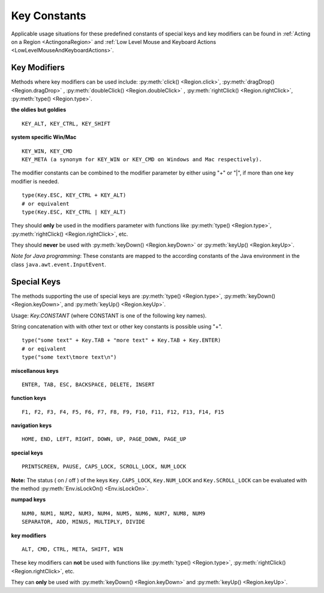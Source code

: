 Key Constants
=============

.. py:class:: Key

Applicable usage situations for these predefined constants of special keys and key
modifiers can be found in :ref:`Acting on a Region <ActingonaRegion>` and :ref:`Low
Level Mouse and Keyboard Actions <LowLevelMouseAndKeyboardActions>`.

Key Modifiers
-------------

Methods where key modifiers can be used include: :py:meth:`click() <Region.click>`,
:py:meth:`dragDrop() <Region.dragDrop>` , :py:meth:`doubleClick()
<Region.doubleClick>` , :py:meth:`rightClick() <Region.rightClick>`,
:py:meth:`type() <Region.type>`.

**the oldies but goldies** ::

	KEY_ALT, KEY_CTRL, KEY_SHIFT

**system specific Win/Mac** ::

	KEY_WIN, KEY_CMD 
	KEY_META (a synonym for KEY_WIN or KEY_CMD on Windows and Mac respectively).
	
The modifier constants can be combined to the modifier parameter by either using "+" or "|", if more than one key modifier is needed. ::

	type(Key.ESC, KEY_CTRL + KEY_ALT)
	# or equivalent
	type(Key.ESC, KEY_CTRL | KEY_ALT)

They should **only** be used in the
modifiers parameter with functions like :py:meth:`type() <Region.type>`, :py:meth:`rightClick() <Region.rightClick>`, etc. 

They should **never** be used with :py:meth:`keyDown() <Region.keyDown>` or :py:meth:`keyUp() <Region.keyUp>`.

*Note for Java programming*: These constants are mapped to the according constants of the Java environment
in the class ``java.awt.event.InputEvent``. 


Special Keys
------------

The methods supporting the use of special keys are :py:meth:`type() <Region.type>`,
:py:meth:`keyDown() <Region.keyDown>`, and :py:meth:`keyUp() <Region.keyUp>`.

Usage: `Key.CONSTANT` (where CONSTANT is one of the following key names).

String concatenation with with other text or other key constants is possible using "+". ::

	type("some text" + Key.TAB + "more text" + Key.TAB + Key.ENTER)
	# or eqivalent
	type("some text\tmore text\n")	

**miscellanous keys** ::

	ENTER, TAB, ESC, BACKSPACE, DELETE, INSERT

**function keys** ::

	F1, F2, F3, F4, F5, F6, F7, F8, F9, F10, F11, F12, F13, F14, F15

**navigation keys** ::

	HOME, END, LEFT, RIGHT, DOWN, UP, PAGE_DOWN, PAGE_UP

**special keys** ::

	PRINTSCREEN, PAUSE, CAPS_LOCK, SCROLL_LOCK, NUM_LOCK

.. versionadded:: X1.0-rc2
	
**Note:** The status ( on / off ) of the keys ``Key.CAPS_LOCK``, ``Key.NUM_LOCK`` and ``Key.SCROLL_LOCK`` can 
be evaluated with the method :py:meth:`Env.isLockOn() <Env.isLockOn>`.

**numpad keys** ::

	NUM0, NUM1, NUM2, NUM3, NUM4, NUM5, NUM6, NUM7, NUM8, NUM9
	SEPARATOR, ADD, MINUS, MULTIPLY, DIVIDE

**key modifiers** ::

	ALT, CMD, CTRL, META, SHIFT, WIN

These key modifiers can **not** be used  with functions
like :py:meth:`type() <Region.type>`, :py:meth:`rightClick() <Region.rightClick>`, etc. 

They can **only** be used with :py:meth:`keyDown() <Region.keyDown>` and :py:meth:`keyUp() <Region.keyUp>`.
